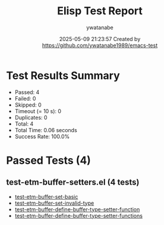 #+TITLE: Elisp Test Report
#+AUTHOR: ywatanabe
#+DATE: 2025-05-09 21:23:57 Created by https://github.com/ywatanabe1989/emacs-test

* Test Results Summary

- Passed: 4
- Failed: 0
- Skipped: 0
- Timeout (= 10 s): 0
- Duplicates: 0
- Total: 4
- Total Time: 0.06 seconds
- Success Rate: 100.0%

* Passed Tests (4)
** test-etm-buffer-setters.el (4 tests)
- [[file:tests/test-etm-buffer-setters.el::test-etm-buffer-set-basic][test-etm-buffer-set-basic]]
- [[file:tests/test-etm-buffer-setters.el::test-etm-buffer-set-invalid-type][test-etm-buffer-set-invalid-type]]
- [[file:tests/test-etm-buffer-setters.el::test-etm-buffer-define-buffer-type-setter-function][test-etm-buffer-define-buffer-type-setter-function]]
- [[file:tests/test-etm-buffer-setters.el::test-etm-buffer-define-buffer-type-setter-functions][test-etm-buffer-define-buffer-type-setter-functions]]

